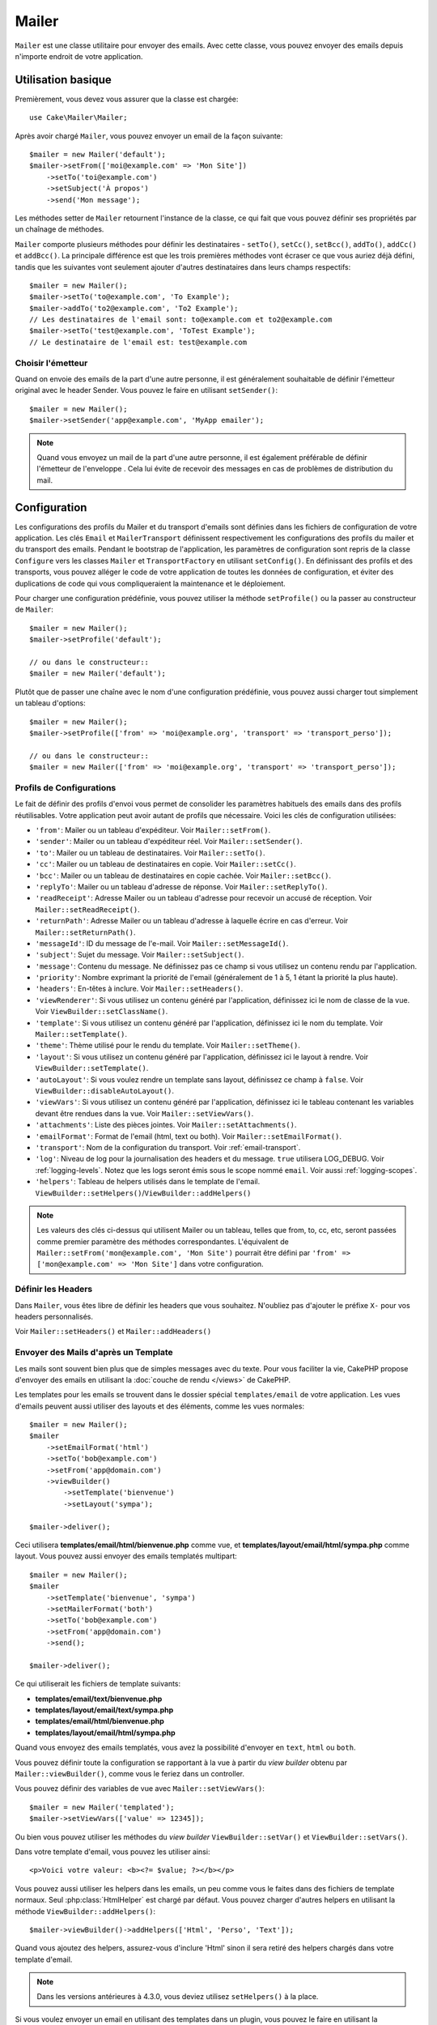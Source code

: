 Mailer
######

.. php:namespace:: Cake\Mailer

.. php:class:: Mailer(string|array|null $profile = null)

``Mailer`` est une classe utilitaire pour envoyer des emails. Avec cette classe,
vous pouvez envoyer des emails depuis n'importe endroit de votre application.

Utilisation basique
===================

Premièrement, vous devez vous assurer que la classe est chargée::

    use Cake\Mailer\Mailer;

Après avoir chargé ``Mailer``, vous pouvez envoyer un email de la façon
suivante::

    $mailer = new Mailer('default');
    $mailer->setFrom(['moi@example.com' => 'Mon Site'])
        ->setTo('toi@example.com')
        ->setSubject('À propos')
        ->send('Mon message');

Les méthodes setter de ``Mailer`` retournent l'instance de la classe, ce qui
fait que vous pouvez définir ses propriétés par un chaînage de méthodes.

``Mailer`` comporte plusieurs méthodes pour définir les destinataires -
``setTo()``, ``setCc()``, ``setBcc()``, ``addTo()``, ``addCc()`` et
``addBcc()``. La principale différence est que les trois premières méthodes vont
écraser ce que vous auriez déjà défini, tandis que les suivantes vont seulement
ajouter d'autres destinataires dans leurs champs respectifs::

    $mailer = new Mailer();
    $mailer->setTo('to@example.com', 'To Example');
    $mailer->addTo('to2@example.com', 'To2 Example');
    // Les destinataires de l'email sont: to@example.com et to2@example.com
    $mailer->setTo('test@example.com', 'ToTest Example');
    // Le destinataire de l'email est: test@example.com

Choisir l'émetteur
------------------

Quand on envoie des emails de la part d'une autre personne, il est généralement
souhaitable de définir l'émetteur original avec le header Sender. Vous pouvez le
faire en utilisant ``setSender()``::

    $mailer = new Mailer();
    $mailer->setSender('app@example.com', 'MyApp emailer');

.. note::

    Quand vous envoyez un mail de la part d'une autre personne, il est également
    préférable de définir l'émetteur de l'enveloppe . Cela lui évite de recevoir
    des messages en cas de problèmes de distribution du mail.

.. _email-configuration:

Configuration
=============

Les configurations des profils du Mailer et du transport d'emails sont définies
dans les fichiers de configuration de votre application. Les clés ``Email`` et
``MailerTransport`` définissent respectivement les configurations des profils du
mailer et du transport des emails. Pendant le bootstrap de l'application, les
paramètres de configuration sont repris de la classe ``Configure`` vers les classes
``Mailer`` et ``TransportFactory`` en utilisant ``setConfig()``. En définissant
des profils et des transports, vous pouvez alléger le code de votre application
de toutes les données de configuration, et éviter des duplications de code qui
vous compliqueraient la maintenance et le déploiement.

Pour charger une configuration prédéfinie, vous pouvez utiliser la méthode
``setProfile()`` ou la passer au constructeur de ``Mailer``::

    $mailer = new Mailer();
    $mailer->setProfile('default');

    // ou dans le constructeur::
    $mailer = new Mailer('default');

Plutôt que de passer une chaîne avec le nom d'une configuration prédéfinie, vous
pouvez aussi charger tout simplement un tableau d'options::

    $mailer = new Mailer();
    $mailer->setProfile(['from' => 'moi@example.org', 'transport' => 'transport_perso']);

    // ou dans le constructeur::
    $mailer = new Mailer(['from' => 'moi@example.org', 'transport' => 'transport_perso']);

.. _email-configurations:

Profils de Configurations
-------------------------

Le fait de définir des profils d'envoi vous permet de consolider les paramètres
habituels des emails dans des profils réutilisables. Votre application peut
avoir autant de profils que nécessaire. Voici les clés de configuration
utilisées:

- ``'from'``: Mailer ou un tableau d'expéditeur. Voir ``Mailer::setFrom()``.
- ``'sender'``: Mailer ou un tableau d'expéditeur réel. Voir
  ``Mailer::setSender()``.
- ``'to'``: Mailer ou un tableau de destinataires. Voir ``Mailer::setTo()``.
- ``'cc'``: Mailer ou un tableau de destinataires en copie. Voir
  ``Mailer::setCc()``.
- ``'bcc'``: Mailer ou un tableau de destinataires en copie cachée. Voir
  ``Mailer::setBcc()``.
- ``'replyTo'``: Mailer ou un tableau d'adresse de réponse. Voir
  ``Mailer::setReplyTo()``.
- ``'readReceipt'``: Adresse Mailer ou un tableau d'adresse pour recevoir un
  accusé de réception. Voir ``Mailer::setReadReceipt()``.
- ``'returnPath'``: Adresse Mailer ou un tableau d'adresse à laquelle écrire
  en cas d'erreur. Voir ``Mailer::setReturnPath()``.
- ``'messageId'``: ID du message de l'e-mail. Voir ``Mailer::setMessageId()``.
- ``'subject'``: Sujet du message. Voir ``Mailer::setSubject()``.
- ``'message'``: Contenu du message. Ne définissez pas ce champ si vous
  utilisez un contenu rendu par l'application.
- ``'priority'``: Nombre exprimant la priorité de l'email (généralement de 1 à
  5, 1 étant la priorité la plus haute).
- ``'headers'``: En-têtes à inclure. Voir ``Mailer::setHeaders()``.
- ``'viewRenderer'``: Si vous utilisez un contenu généré par l'application,
  définissez ici le nom de classe de la vue. Voir
  ``ViewBuilder::setClassName()``.
- ``'template'``: Si vous utilisez un contenu généré par l'application,
  définissez ici le nom du template. Voir ``Mailer::setTemplate()``.
- ``'theme'``: Thème utilisé pour le rendu du template. Voir
  ``Mailer::setTheme()``.
- ``'layout'``: Si vous utilisez un contenu généré par l'application, définissez
  ici le layout à rendre. Voir ``ViewBuilder::setTemplate()``.
- ``'autoLayout'``: Si vous voulez rendre un template sans layout, définissez ce
  champ à ``false``. Voir ``ViewBuilder::disableAutoLayout()``.
- ``'viewVars'``: Si vous utilisez un contenu généré par l'application,
  définissez ici le tableau contenant les variables devant être rendues dans la
  vue. Voir ``Mailer::setViewVars()``.
- ``'attachments'``: Liste des pièces jointes. Voir
  ``Mailer::setAttachments()``.
- ``'emailFormat'``: Format de l'email (html, text ou both). Voir
  ``Mailer::setEmailFormat()``.
- ``'transport'``: Nom de la configuration du transport. Voir
  :ref:`email-transport`.
- ``'log'``: Niveau de log pour la journalisation des headers et du message.
  ``true`` utilisera LOG_DEBUG. Voir :ref:`logging-levels`.
  Notez que les logs seront émis sous le scope nommé ``email``.
  Voir aussi :ref:`logging-scopes`.
- ``'helpers'``: Tableau de helpers utilisés dans le template de l'email.
  ``ViewBuilder::setHelpers()``/``ViewBuilder::addHelpers()``

.. note::

    Les valeurs des clés ci-dessus qui utilisent Mailer ou un tableau, telles
    que from, to, cc, etc, seront passées comme premier paramètre des méthodes
    correspondantes. L'équivalent de
    ``Mailer::setFrom('mon@example.com', 'Mon Site')`` pourrait être défini par
    ``'from' => ['mon@example.com' => 'Mon Site']`` dans votre configuration.

Définir les Headers
-------------------

Dans ``Mailer``, vous êtes libre de définir les headers que vous souhaitez.
N'oubliez pas d'ajouter le préfixe ``X-`` pour vos headers personnalisés.

Voir ``Mailer::setHeaders()`` et ``Mailer::addHeaders()``

Envoyer des Mails d'après un Template
-------------------------------------

Les mails sont souvent bien plus que de simples messages avec du texte. Pour
vous faciliter la vie, CakePHP propose d'envoyer des emails en utilisant la
:doc:`couche de rendu </views>` de CakePHP.

Les templates pour les emails se trouvent dans le dossier spécial
``templates/email`` de votre application. Les vues d'emails peuvent aussi
utiliser des layouts et des éléments, comme les vues normales::

    $mailer = new Mailer();
    $mailer
        ->setEmailFormat('html')
        ->setTo('bob@example.com')
        ->setFrom('app@domain.com')
        ->viewBuilder()
            ->setTemplate('bienvenue')
            ->setLayout('sympa');

    $mailer->deliver();

Ceci utilisera **templates/email/html/bienvenue.php** comme vue, et
**templates/layout/email/html/sympa.php** comme layout. Vous pouvez aussi
envoyer des emails templatés multipart::

    $mailer = new Mailer();
    $mailer
        ->setTemplate('bienvenue', 'sympa')
        ->setMailerFormat('both')
        ->setTo('bob@example.com')
        ->setFrom('app@domain.com')
        ->send();

    $mailer->deliver();

Ce qui utiliserait les fichiers de template suivants:

* **templates/email/text/bienvenue.php**
* **templates/layout/email/text/sympa.php**
* **templates/email/html/bienvenue.php**
* **templates/layout/email/html/sympa.php**

Quand vous envoyez des emails templatés, vous avez la possibilité d'envoyer en
``text``, ``html`` ou ``both``.

Vous pouvez définir toute la configuration se rapportant à la vue à partir du
*view builder* obtenu par ``Mailer::viewBuilder()``, comme vous le feriez dans
un controller.

Vous pouvez définir des variables de vue avec ``Mailer::setViewVars()``::

    $mailer = new Mailer('templated');
    $mailer->setViewVars(['value' => 12345]);

Ou bien vous pouvez utiliser les méthodes du *view builder*
``ViewBuilder::setVar()`` et ``ViewBuilder::setVars()``.

Dans votre template d'email, vous pouvez les utiliser ainsi::

    <p>Voici votre valeur: <b><?= $value; ?></b></p>

Vous pouvez aussi utiliser les helpers dans les emails, un peu comme vous le
faites dans des fichiers de template normaux. Seul :php:class:`HtmlHelper` est
chargé par défaut. Vous pouvez charger d'autres helpers en utilisant la méthode
``ViewBuilder::addHelpers()``::

    $mailer->viewBuilder()->addHelpers(['Html', 'Perso', 'Text']);

Quand vous ajoutez des helpers, assurez-vous d'inclure 'Html' sinon il sera
retiré des helpers chargés dans votre template d'email.

.. note::
    Dans les versions antérieures à 4.3.0, vous deviez utilisez ``setHelpers()``
    à la place.

Si vous voulez envoyer un email en utilisant des templates dans un plugin, vous
pouvez le faire en utilisant la :term:`syntaxe de plugin` qui doit vous être
familière::

    $mailer = new Mailer();
    $mailer->viewBuilder()->setTemplate('Blog.nouveau_commentaire');

Ceci utiliserait par exemple les templates du plugin Blog.

Dans certains cas, vous pouvez avoir besoin de substituer le template par défaut
fourni par les plugins. Vous pouvez le faire en utilisant les thèmes::

    $mailer->viewBuilder()
        ->setTemplate('Blog.nouveau_commentaire')
        ->setLayout('Blog.auto_message')
        ->setTheme('TestTheme');

Cela vous permet de remplacer le template `nouveau_commentaire` dans votre theme
sans modifier le plugin Blog. Le fichier de template devra être créé sous le
chemin suivant:
**templates/plugin/TestTheme/plugin/Blog/email/text/nouveau_commentaire.php**.

Envoyer des Pièces Jointes
==========================

.. php:method:: setAttachments($attachments)

Vous pouvez aussi rattacher des pièces jointes aux emails. Il y a quelques
formats différents selon le type de fichier vous avez, et la façon dont vous
voulez que les noms de fichiers apparaissent dans la boîte de réception du
client:

1. Tableau: ``$mailer->setAttachments(['/chemin/complet/vers/le/fichier.png'])``
   attacher ce fichier avec le nom fichier.png.
2. Tableau avec clé:
   ``$mailer->setAttachments(['photo.png' => '/chemin/un_hash.png'])`` va
   attacher un_hash.png avec le nom photo.png. Le destinataire verra photo.png,
   pas some_hash.png.
3. Tableaux imbriqués::

    $mailer->setAttachments([
        'photo.png' => [
            'file' => '/chemin/un_hash.png',
            'mimetype' => 'image/png',
            'contentId' => 'mon-id-unique'
        ]
    ]);

   Ceci attachera le fichier avec un mimetype différent et avec un content ID
   personnalisé (quand vous définissez le content ID, la pièce jointe est
   transformée en inline). Le mimetype et le contentId sont optionnels sous
   cette forme.

   3.1. Quand vous utilisez le ``contentId``, vous pouvez utiliser le fichier
   dans le corps HTML avec ``<img src="cid:mon-content-id">``.

   3.2. Vous pouvez utiliser l'option ``contentDisposition`` pour désactiver le
   header ``Content-Disposition`` pour une pièce jointe. C'est utile pour
   l'envoi d'invitations ical à des clients utilisant outlook.

   3.3 Au lieu de l'option ``file``, vous pouvez fournir les contenus de
   fichiers en tant que chaîne de caractères en utilisant l'option ``data``.
   Cela vous permet d'attacher des fichiers sans avoir besoin d'un chemin sur le
   disque.

Assouplir les Règles de Validation d'Adresses
---------------------------------------------

.. php:method:: setEmailPattern($pattern)

Si vous avez des problèmes de validation lors de l'envoi vers des adresses
considérées comme non conformes, vous pouvez assouplir le pattern utilisé pour
valider les adresses email. C'est parfois nécessaire quand il s'agit de certains
ISP Japonais::

    $mailer = new Mailer('default');

    // Assouplir le pattern d'email, de façon à pouvoir écrire
    // à des adresses non conformes.
    $mailer->setEmailPattern($newPattern);

Envoyer des Messages Rapidement
===============================

Parfois vous avez besoin d'un moyen rapide d'envoyer un email, et vous n'avez
pas particulièrement envie de définir une tonne de configuration juste pour
cela. :php:meth:`Cake\\Mailer\\Mailer::deliver()` est fait pour vous.

Vous pouvez créer votre configuration dans
:php:meth:`Cake\\Mailer\\Email::config()`, ou utiliser un tableau avec toutes
les options dont avez besoin, puis utiliser la méthode statique
``Mailer::deliver()``.
Exemple::

    Mailer::deliver('toi@example.com', 'Sujet', 'Message', ['from' => 'moi@example.com']);

Cette méthode enverra un email à toi@example.com, à partir de moi@example.com
avec le sujet "Sujet" et le contenu "Message".

La valeur de retour de ``deliver()`` est une instance
:php:class:`Cake\\Mailer\\Email` entièrement configurée. Si vous ne voulez pas
envoyer l'email tout de suite et souhaitez configurer encore certaines choses
avant de l'envoyer, vous pouvez définir le 5ème paramètre à ``false``.

Le 3ème paramètre est le contenu du message ou un tableau avec les variables
(quand vous utilisez un contenu généré par l'application).

Le 4ème paramètre peut être un tableau avec la configuration ou une chaîne de
caractères avec le nom d'une configuration figurant dans ``Configure``.

Si vous voulez, vous pouvez passer null pour les arguments *to*, *subject* et
*message*, et passer toutes les configurations dans le 4ème paramètre (en
tableau ou en utilisant ``Configure``).
Faites un tour par la liste des :ref:`configurations <email-configurations>`
pour connaître toutes les configs acceptées.

Envoyer des Emails en Ligne de Commande
=======================================

Quand vous envoyez des emails depuis un script CLI (Shells, Tasks, ...), vous
devez définir manuellement le nom de domaine à utiliser pour Mailer. Il sera
utilisé comme nom d'hôte pour l'id du message (puisqu'il n'y a pas de nom d'hôte
dans un environnement CLI)::

    $email->setDomain('www.example.org');
    // Envoie des ids de message tels que ``<UUID@www.example.org>`` (valide)
    // au lieu de `<UUID@>`` (invalide)

Un id de message valide peut permettre à ce message de ne pas finir dans les
spams.

Créer des Emails Réutilisables
==============================

Jusqu'à présent, nous avons vu comment utiliser la classe ``Mailer`` pour créer
et envoyer des emails. Mais la principale fonctionnalité d'un mailer est de vous
permettre de créer des emails réutilisables n'importe où dans votre application.
Ils peuvent aussi servir à contenir différentes configurations d'emails en un
seul et même endroit, ce qui vous aide à garder votre code DRY et à déplacer la
configuration des emails en dehors des autres parties de votre application.

Dans cet exemple, vous allez créer un ``Mailer`` qui contient des emails
dépendant des utilisateurs. Pour créer votre ``UserMailer``, créez un fichier
**src/Mailer/UserMailer.php**. Le contenu de ce fichier devra ressembler à ceci::

    namespace App\Mailer;

    use Cake\Mailer\Mailer;

    class UserMailer extends Mailer
    {
        public function welcome($user)
        {
            $this
                ->setTo($user->email)
                ->setSubject(sprintf('Bienvenue %s', $user->name))
                ->viewBuilder()
                    ->setTemplate('message_de_bienvenue', 'personnalisé'); // Par défaut le template utilisé a le même nom que la méthode.
        }

        public function resetPassword($user)
        {
            $this
                ->setTo($user->email)
                ->setSubject('Reset password')
                ->setViewVars(['token' => $user->token]);
        }
    }

Dans notre exemple, nous avons créé deux méthodes, une pour envoyer l'email de
bienvenue et l'autre pour envoyer un email de réinitialisation de mot de passe.
Chacune de ces méthodes reçoit une ``Entity`` ``User`` et utilise ses propriétés
pour configurer chacun des emails.

Vous pouvez maintenant utiliser votre ``UserMailer`` pour envoyer tous les
emails dépendant des utilisateurs, depuis n'importe quel endroit de votre
application. Par exemple, pour envoyer l'email de bienvenue, vous pouvez faire
la chose suivante::

    namespace App\Controller;

    use Cake\Mailer\MailerAwareTrait;

    class UsersController extends AppController
    {
        use MailerAwareTrait;

        public function register()
        {
            $user = $this->Users->newEmptyEntity();
            if ($this->request->is('post')) {
                $user = $this->Users->patchEntity($user, $this->request->getData())
                if ($this->Users->save($user)) {
                    $this->getMailer('User')->send('welcome', [$user]);
                }
            }
            $this->set('user', $user);
        }
    }

Si vous voulez complètement séparer l'envoi de l'email de bienvenue du code de
l'application, votre ``UserMailer`` peut écouter l'évènement
``Model.afterSave``. En utilisant l'évènement, vous pouvez séparer complètement
la logique d'envoi d'emails du reste de votre logique "utilisateurs".
Vous pourriez par exemple ajouter ceci à votre ``UserMailer``::

    public function implementedEvents()
    {
        return [
            'Model.afterSave' => 'onRegistration'
        ];
    }

    public function onRegistration(EventInterface $event, EntityInterface $entity, ArrayObject $options)
    {
        if ($entity->isNew()) {
            $this->send('welcome', [$entity]);
        }
    }

L'objet mailer sera ainsi enregistré en tant qu'écouteur (*listener*)
d'événement et la méthode ``onRegistration()`` sera appelée chaque fois que
l'événement ``Model.afterSave`` sera déclenché.

    // attache un gestionnaire d'événements sur Users
    $this->Users->getEventManager()->on($this->getMailer('User'));

.. note::

    Plus d'informations sur la façon d'enregistrer des écouteurs d'événements
    dans la documentation :ref:`registering-event-listeners`.

.. _email-transport:

Configurer les Transports
=========================

Les emails sont délivrés par des 'transports'. Divers transports vous permettent
d'envoyer des messages par la fonction ``mail()`` de PHP, par des serveurs SMTP,
voire pas du tout, ce qui est utile pour le débogage. La configuration des
transports vous permet de garder les données de configuration en-dehors du code
de votre application, et simplifie le déploiement puisque vous pouvez changer
facilement les données de configuration. Voici un exemple de configuration de
transport::

    // Dans config/app.php
    'EmailTransport' => [
        // Exemple de configuration de Mail
        'default' => [
            'className' => 'Mail',
        ],
        // Exemple de configuration SMTP
        'gmail' => [
            'host' => 'smtp.gmail.com',
            'port' => 587,
            'username' => 'mon@gmail.com',
            'password' => 'secret',
            'className' => 'Smtp',
            'tls' => true
        ]
    ],

Vous pouvez aussi configurer les transports pendant l'exécution, en utilisant
``TransportFactory::setConfig()``::

    use Cake\Mailer\TransportFactory;

    // Définit un transport SMTP
    TransportFactory::setConfig('gmail', [
        'host' => 'ssl://smtp.gmail.com',
        'port' => 465,
        'username' => 'mon@gmail.com',
        'password' => 'secret',
        'className' => 'Smtp'
    ]);

Vous pouvez configurer des serveurs SMTP SSL, tels que GMail. Pour ce faire,
ajoutez le préfixe ``ssl://`` dans le nom d'hôte et configurez le numéro de port
de façon correspondante. Vous pouvez aussi activer le protocole SMTP TLS en
utilisant l'option ``tls``::

    use Cake\Mailer\TransportFactory;

    TransportFactory::setConfig('gmail', [
        'host' => 'smtp.gmail.com',
        'port' => 587,
        'username' => 'mon@gmail.com',
        'password' => 'secret',
        'className' => 'Smtp',
        'tls' => true
    ]);

La configuration ci-dessus active la communication TLS pour les emails.

Pour configurer votre mailer pour qu'il utilise un transport spécifique, vous
pouvez utiliser la méthode :php:meth:`Cake\\Mailer\\Mailer::setTransport()` ou
placer le transport dans votre configuration::

    // Utilise un transport nommé déjà configuré dans TransportFactory::setConfig()
    $mailer->setTransport('gmail');

    // Utilise un objet construit.
    $mailer->setTransport(new \Cake\Mailer\Transport\DebugTransport());

.. warning::
    Pour que cela fonctionne avec Google, vous devrez activer l'accès aux
    applications moins sécurisées:
    `Allowing less secure apps to access your account <https://support.google.com/accounts/answer/6010255>`__.

.. note::
    `Configuration SMTP Gmail <https://support.google.com/a/answer/176600?hl=en>`__.

.. note::
    Pour utiliser SSL et SMTP, SSL devra être configuré dans votre installation
    PHP.

Les options de configuration peuvent aussi être fournies en chaîne :term:`DSN`.
C'est utile quand vous travaillez avec des variables d'environnement ou des
fournisseurs :term:`PaaS`::

    TransportFactory::setConfig('default', [
        'url' => 'smtp://mon@gmail.com:secret@smtp.gmail.com:587?tls=true',
    ]);

Quand vous utilisez une chaîne DSN, vous pouvez définir d'autres paramètres ou
options en tant qu'arguments query string.

.. php:staticmethod:: drop($key)

Une fois configurés, les transports ne peuvent plus être modifiés. Pour modifier
un transport, vous devez d'abord le supprimer puis le reconfigurer.

Créer des Transports Personnalisés
----------------------------------

Vous pouvez créer vos propres transports pour des situations telles que l'envoi
d'emails par des services comme SendGrid, MailGun ou Postmark. Pour créer votre
transport, commencez par créer le fichier
**src/Mailer/Transport/ExampleTransport.php** (où 'Example' est le nom de votre
transport). Au départ, votre fichier doit ressembler à cela::

    namespace App\Mailer\Transport;

    use Cake\Mailer\AbstractTransport;
    use Cake\Mailer\Message;

    class ExampleTransport extends AbstractTransport
    {
        public function send(Message $message): array
        {
            // Faire quelque chose.
        }
    }

Vous devez implémenter la méthode ``send(Message $message)`` avec votre propre
logique.

Envoyer des Emails sans utiliser Mailer
=======================================

Le ``Mailer`` est une classe à haut niveau d'abstraction, qui agit commme un
pont entre les classes ``Cake\Mailer\Message``, ``Cake\Mailer\Renderer`` et
``Cake\Mailer\\AbstractTransport`` pour configuer les emails avec une interface
fluide.

Si vous voulez, vous pouvez aussi utiliser ces classes directement avec le
Mailer.

Par exemple::

    $render = new \Cake\Mailer\Renderer();
    $render->viewBuilder()
        ->setTemplate('perso')
        ->setLayout('brillant');

    $message = new \Cake\Mailer\Message();
    $message
        ->setFrom('admin@cakephp.org')
        ->setTo('user@foo.com')
        ->setBody($render->render());

    $transport = new \Cake\Mailer\Transport\MailTransport();
    $result = $transport->send($message);

Vous pouvez aussi écarter le ``Renderer`` et définir directement le corps du
message avec les méthodes ``Message::setBodyText()`` et
``Message::setBodyHtml()``.

.. _email-testing:

Tester les Mailers
==================

Pour tester les mailers, ajoutez ``Cake\TestSuite\EmailTrait`` à vos cas de
test. Le ``MailerTrait`` utilise les crochets de PHPUnit pour remplacer les
transports d'emails de votre application par un proxy qui intercepte les
messages et vous permet de faire des assertions sur le mail qui aurait été
envoyé.

Pour commencer à tester les emails, ajoutez le trait à votre cas de test, et
chargez les routes au cas où vos emails auraient besoin de générer des URL::

    namespace App\Test\TestCase\Mailer;

    use App\Mailer\WelcomeMailer;
    use App\Model\Entity\User;

    use Cake\TestSuite\EmailTrait;
    use Cake\TestSuite\TestCase;

    class WelcomeMailerTestCase extends TestCase
    {
        use EmailTrait;

        public function setUp(): void
        {
            parent::setUp();
            $this->loadRoutes();
        }
    }

Supposons maintenant que nous ayons un mailer qui consiste à envoyer des emails
de bienvenue quand un nouvel utilisateur s'inscrit. Nous voulons vérifier que le
sujet et le corps du message contiennent le nom de l'utilisateur::

    // dans notre classe WelcomeMailerTestCase.
    public function testName()
    {
        $user = new User([
            'name' => 'Alice Alittea',
            'email' => 'alice@example.org',
        ]);
        $mailer = new WelcomeMailer();
        $mailer->send('welcome', [$user]);

        $this->assertMailSentTo($user->email);
        $this->assertMailContainsText('Bonjour ' . $user->name);
        $this->assertMailContainsText('Bienvenue dans CakePHP!');
    }

Méthodes d'Assertion
--------------------

Le trait ``Cake\TestSuite\EmailTrait`` fournit les assertions suivantes::

    // Un nombre précis d'emails ont été envoyés
    $this->assertMailCount($count);

    // Aucun email n'a été envoyé
    $this->assertNoMailSent();

    // Un email a été envoyé à une certaine adresse
    $this->assertMailSentTo($address);

    // Un email a été envoyé par une certaine adresse
    $this->assertMailSentFrom($emailAddress);
    $this->assertMailSentFrom([$emailAddress => $displayName]);

    // Un email contient un certain contenu
    $this->assertMailContains($contents);

    // Un email contient un certain contenu HTML
    $this->assertMailContainsHtml($contents);

    // Un email contient un certain contenu en texte brut
    $this->assertMailContainsText($contents);

    // Un email contient une certaine valeur dans un getter de Message (par exemple "subject")
    $this->assertMailSentWith($expected, $parameter);

    // L'email à l'index spécifié a été envoyé à une certaine adresse
    $this->assertMailSentToAt($at, $address);

    // L'email à l'index spécifié a été envoyé depuis une certaine adresse
    $this->assertMailSentFromAt($at, $address);

    // L'email à l'index spécifié contient un certain contenu
    $this->assertMailContainsAt($at, $contents);

    // L'email à l'index spécifié contient un certain contenu HTML
    $this->assertMailContainsHtmlAt($at, $contents);

    // L'email à l'index spécifié contient un certain contenu en texte brut
    $this->assertMailContainsTextAt($at, $contents);

    // Un email contient une certaine pièce jointe
    $this->assertMailContainsAttachment('test.png');

    // L'email à l'index spécifié contient une certaine valeur dans un getter de Message (par example, "cc")
    $this->assertMailSentWithAt($at, $expected, $parameter);

    // Le sujet d'un email contient un certain texte
    $this->assertMailSubjectContains('Offre gratuite');

    // L'email à l'index spécifié a un sujet qui contient un certain texte
    $this->assertMailSubjectContainsAt(1, 'Offre gratuite');

.. meta::
    :title lang=fr: Mailer
    :keywords lang=fr: envoyer mail,email emmetteur sender,envelope sender,classe php,database configuration,sending emails,meth,shells,smtp,transports,attributes,array,config,flexibilité,php email,nouvel email,sending email,models
